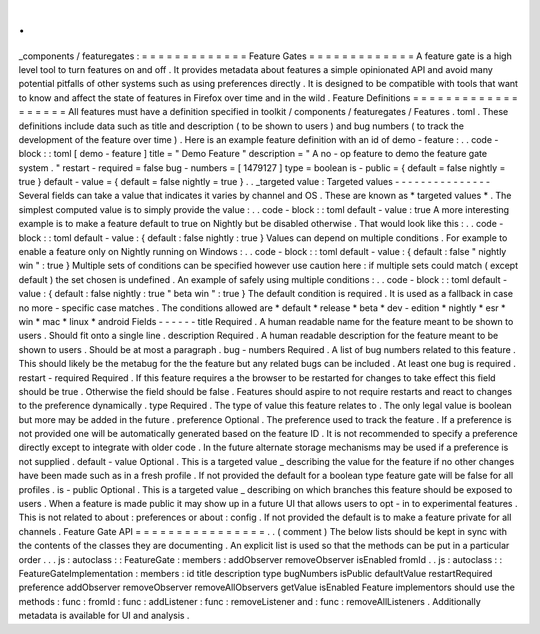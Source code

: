 .
.
_components
/
featuregates
:
=
=
=
=
=
=
=
=
=
=
=
=
=
Feature
Gates
=
=
=
=
=
=
=
=
=
=
=
=
=
A
feature
gate
is
a
high
level
tool
to
turn
features
on
and
off
.
It
provides
metadata
about
features
a
simple
opinionated
API
and
avoid
many
potential
pitfalls
of
other
systems
such
as
using
preferences
directly
.
It
is
designed
to
be
compatible
with
tools
that
want
to
know
and
affect
the
state
of
features
in
Firefox
over
time
and
in
the
wild
.
Feature
Definitions
=
=
=
=
=
=
=
=
=
=
=
=
=
=
=
=
=
=
=
All
features
must
have
a
definition
specified
in
toolkit
/
components
/
featuregates
/
Features
.
toml
.
These
definitions
include
data
such
as
title
and
description
(
to
be
shown
to
users
)
and
bug
numbers
(
to
track
the
development
of
the
feature
over
time
)
.
Here
is
an
example
feature
definition
with
an
id
of
demo
-
feature
:
.
.
code
-
block
:
:
toml
[
demo
-
feature
]
title
=
"
Demo
Feature
"
description
=
"
A
no
-
op
feature
to
demo
the
feature
gate
system
.
"
restart
-
required
=
false
bug
-
numbers
=
[
1479127
]
type
=
boolean
is
-
public
=
{
default
=
false
nightly
=
true
}
default
-
value
=
{
default
=
false
nightly
=
true
}
.
.
_targeted
value
:
Targeted
values
-
-
-
-
-
-
-
-
-
-
-
-
-
-
-
Several
fields
can
take
a
value
that
indicates
it
varies
by
channel
and
OS
.
These
are
known
as
*
targeted
values
*
.
The
simplest
computed
value
is
to
simply
provide
the
value
:
.
.
code
-
block
:
:
toml
default
-
value
:
true
A
more
interesting
example
is
to
make
a
feature
default
to
true
on
Nightly
but
be
disabled
otherwise
.
That
would
look
like
this
:
.
.
code
-
block
:
:
toml
default
-
value
:
{
default
:
false
nightly
:
true
}
Values
can
depend
on
multiple
conditions
.
For
example
to
enable
a
feature
only
on
Nightly
running
on
Windows
:
.
.
code
-
block
:
:
toml
default
-
value
:
{
default
:
false
"
nightly
win
"
:
true
}
Multiple
sets
of
conditions
can
be
specified
however
use
caution
here
:
if
multiple
sets
could
match
(
except
default
)
the
set
chosen
is
undefined
.
An
example
of
safely
using
multiple
conditions
:
.
.
code
-
block
:
:
toml
default
-
value
:
{
default
:
false
nightly
:
true
"
beta
win
"
:
true
}
The
default
condition
is
required
.
It
is
used
as
a
fallback
in
case
no
more
-
specific
case
matches
.
The
conditions
allowed
are
*
default
*
release
*
beta
*
dev
-
edition
*
nightly
*
esr
*
win
*
mac
*
linux
*
android
Fields
-
-
-
-
-
-
title
Required
.
A
human
readable
name
for
the
feature
meant
to
be
shown
to
users
.
Should
fit
onto
a
single
line
.
description
Required
.
A
human
readable
description
for
the
feature
meant
to
be
shown
to
users
.
Should
be
at
most
a
paragraph
.
bug
-
numbers
Required
.
A
list
of
bug
numbers
related
to
this
feature
.
This
should
likely
be
the
metabug
for
the
the
feature
but
any
related
bugs
can
be
included
.
At
least
one
bug
is
required
.
restart
-
required
Required
.
If
this
feature
requires
a
the
browser
to
be
restarted
for
changes
to
take
effect
this
field
should
be
true
.
Otherwise
the
field
should
be
false
.
Features
should
aspire
to
not
require
restarts
and
react
to
changes
to
the
preference
dynamically
.
type
Required
.
The
type
of
value
this
feature
relates
to
.
The
only
legal
value
is
boolean
but
more
may
be
added
in
the
future
.
preference
Optional
.
The
preference
used
to
track
the
feature
.
If
a
preference
is
not
provided
one
will
be
automatically
generated
based
on
the
feature
ID
.
It
is
not
recommended
to
specify
a
preference
directly
except
to
integrate
with
older
code
.
In
the
future
alternate
storage
mechanisms
may
be
used
if
a
preference
is
not
supplied
.
default
-
value
Optional
.
This
is
a
targeted
value
_
describing
the
value
for
the
feature
if
no
other
changes
have
been
made
such
as
in
a
fresh
profile
.
If
not
provided
the
default
for
a
boolean
type
feature
gate
will
be
false
for
all
profiles
.
is
-
public
Optional
.
This
is
a
targeted
value
_
describing
on
which
branches
this
feature
should
be
exposed
to
users
.
When
a
feature
is
made
public
it
may
show
up
in
a
future
UI
that
allows
users
to
opt
-
in
to
experimental
features
.
This
is
not
related
to
about
:
preferences
or
about
:
config
.
If
not
provided
the
default
is
to
make
a
feature
private
for
all
channels
.
Feature
Gate
API
=
=
=
=
=
=
=
=
=
=
=
=
=
=
=
=
.
.
(
comment
)
The
below
lists
should
be
kept
in
sync
with
the
contents
of
the
classes
they
are
documenting
.
An
explicit
list
is
used
so
that
the
methods
can
be
put
in
a
particular
order
.
.
.
js
:
autoclass
:
:
FeatureGate
:
members
:
addObserver
removeObserver
isEnabled
fromId
.
.
js
:
autoclass
:
:
FeatureGateImplementation
:
members
:
id
title
description
type
bugNumbers
isPublic
defaultValue
restartRequired
preference
addObserver
removeObserver
removeAllObservers
getValue
isEnabled
Feature
implementors
should
use
the
methods
:
func
:
fromId
:
func
:
addListener
:
func
:
removeListener
and
:
func
:
removeAllListeners
.
Additionally
metadata
is
available
for
UI
and
analysis
.
